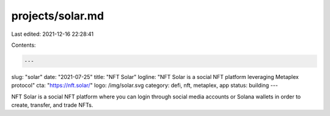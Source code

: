 projects/solar.md
=================

Last edited: 2021-12-16 22:28:41

Contents:

.. code-block:: md

    ---
slug: "solar"
date: "2021-07-25"
title: "NFT Solar"
logline: "NFT Solar is a social NFT platform leveraging Metaplex protocol"
cta: "https://nft.solar/"
logo: /img/solar.svg
category: defi, nft, metaplex, app
status: building
---

NFT Solar is a social NFT platform where you can login through social media accounts or Solana wallets in order to create, transfer, and trade NFTs.


